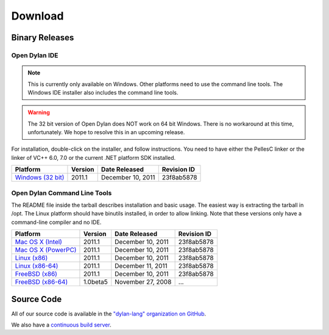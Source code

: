 ********
Download
********

Binary Releases
===============

Open Dylan IDE
--------------

.. note:: This is currently only available on Windows. Other platforms need
   to use the command line tools. The Windows IDE installer also includes
   the command line tools.

.. warning:: The 32 bit version of Open Dylan does NOT work on 64 bit Windows.
   There is no workaround at this time, unfortunately. We hope to resolve this
   in an upcoming release.
   :class: alert alert-warning

For installation, double-click on the installer, and follow instructions.
You need to have either the PellesC linker or the linker of VC++ 6.0, 7.0
or the current .NET platform SDK installed.

.. table::
   :class: table-striped

   +-----------------------+--------------------+--------------------+-------------+
   | Platform              | Version            | Date Released      | Revision ID |
   +=======================+====================+====================+=============+
   | `Windows (32 bit)`_   | 2011.1             | December 10, 2011  | 23f8ab5878  |
   +-----------------------+--------------------+--------------------+-------------+

Open Dylan Command Line Tools
-----------------------------

The README file inside the tarball describes installation and basic
usage. The easiest way is extracting the tarball in /opt. The
Linux platform should have binutils installed, in order to allow
linking. Note that these versions only have a command-line compiler
and no IDE.

.. table::
   :class: table-striped

   +-----------------------+--------------------+--------------------+-------------+
   | Platform              | Version            | Date Released      | Revision ID |
   +=======================+====================+====================+=============+
   | `Mac OS X (Intel)`_   | 2011.1             | December 10, 2011  | 23f8ab5878  |
   +-----------------------+--------------------+--------------------+-------------+
   | `Mac OS X (PowerPC)`_ | 2011.1             | December 10, 2011  | 23f8ab5878  |
   +-----------------------+--------------------+--------------------+-------------+
   | `Linux (x86)`_        | 2011.1             | December 10, 2011  | 23f8ab5878  |
   +-----------------------+--------------------+--------------------+-------------+
   | `Linux (x86-64)`_     | 2011.1             | December 11, 2011  | 23f8ab5878  |
   +-----------------------+--------------------+--------------------+-------------+
   | `FreeBSD (x86)`_      | 2011.1             | December 10, 2011  | 23f8ab5878  |
   +-----------------------+--------------------+--------------------+-------------+
   | `FreeBSD (x86-64)`_   | 1.0beta5           | November 27, 2008  | ...         |
   +-----------------------+--------------------+--------------------+-------------+

Source Code
===========

All of our source code is available in the `"dylan-lang" organization on GitHub
<https://github.com/dylan-lang/>`_.

We also have a `continuous build server <https://jenkins.opendylan.org/>`_.


.. _Windows (32 bit): http://opendylan.org/downloads/opendylan/2011.1/opendylan-2011.1-win32.exe
.. _Mac OS X (Intel): http://opendylan.org/downloads/opendylan/2011.1/opendylan-2011.1-x86-darwin.tar.bz2
.. _Mac OS X (PowerPC): http://opendylan.org/downloads/opendylan/2011.1/opendylan-2011.1-ppc-darwin.tar.bz2
.. _Linux (x86): http://opendylan.org/downloads/opendylan/2011.1/opendylan-2011.1-x86-linux.tar.bz2
.. _Linux (x86-64): http://opendylan.org/downloads/opendylan/2011.1/opendylan-2011.1-x86_64-linux.tar.bz2
.. _FreeBSD (x86): http://opendylan.org/downloads/opendylan/2011.1/opendylan-2011.1-x86-FreeBSD.tar.bz2
.. _FreeBSD (x86-64): http://opendylan.org/downloads/opendylan/1.0beta5/opendylan-1.0beta5-r11990-amd64-FreeBSD7.tar.bz2
